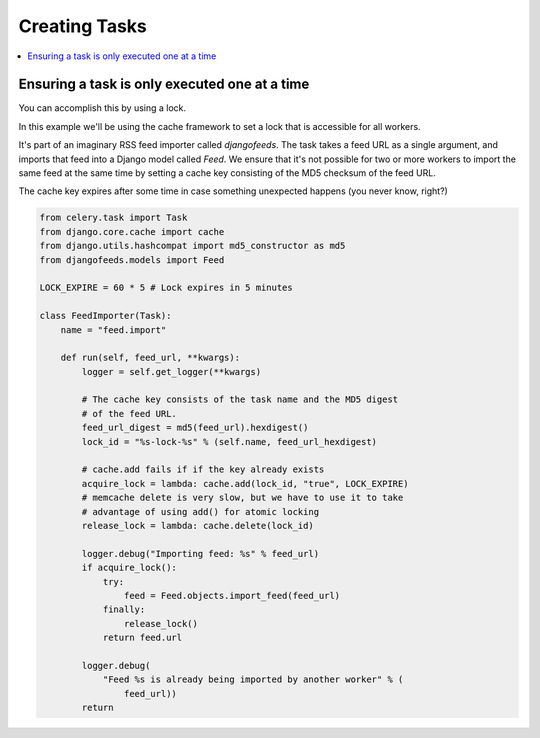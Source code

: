 .. _cookbook-tasks:

================
 Creating Tasks
================

.. contents::
    :local:

.. _cookbook-task-serial:

Ensuring a task is only executed one at a time
==============================================

You can accomplish this by using a lock.

In this example we'll be using the cache framework to set a lock that is
accessible for all workers.

It's part of an imaginary RSS feed importer called `djangofeeds`.
The task takes a feed URL as a single argument, and imports that feed into
a Django model called `Feed`. We ensure that it's not possible for two or
more workers to import the same feed at the same time by setting a cache key
consisting of the MD5 checksum of the feed URL.

The cache key expires after some time in case something unexpected happens
(you never know, right?)

.. code-block:: python

    from celery.task import Task
    from django.core.cache import cache
    from django.utils.hashcompat import md5_constructor as md5
    from djangofeeds.models import Feed

    LOCK_EXPIRE = 60 * 5 # Lock expires in 5 minutes

    class FeedImporter(Task):
        name = "feed.import"

        def run(self, feed_url, **kwargs):
            logger = self.get_logger(**kwargs)

            # The cache key consists of the task name and the MD5 digest
            # of the feed URL.
            feed_url_digest = md5(feed_url).hexdigest()
            lock_id = "%s-lock-%s" % (self.name, feed_url_hexdigest)

            # cache.add fails if if the key already exists
            acquire_lock = lambda: cache.add(lock_id, "true", LOCK_EXPIRE)
            # memcache delete is very slow, but we have to use it to take
            # advantage of using add() for atomic locking
            release_lock = lambda: cache.delete(lock_id)

            logger.debug("Importing feed: %s" % feed_url)
            if acquire_lock():
                try:
                    feed = Feed.objects.import_feed(feed_url)
                finally:
                    release_lock()
                return feed.url

            logger.debug(
                "Feed %s is already being imported by another worker" % (
                    feed_url))
            return
